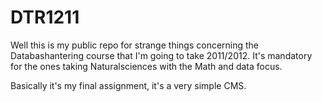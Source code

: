 * DTR1211

Well this is my public repo for strange things concerning the
Databashantering course that I'm going to take 2011/2012. It's
mandatory for the ones taking Naturalsciences with the Math and data
focus.

Basically it's my final assignment, it's a very simple CMS.

